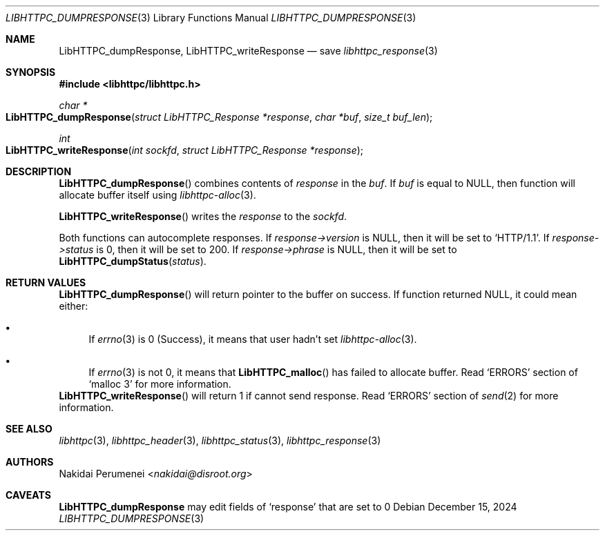 .Dd December 15, 2024
.Dt LIBHTTPC_DUMPRESPONSE 3
.Os
.
.Sh NAME
.Nm LibHTTPC_dumpResponse ,
.Nm LibHTTPC_writeResponse
.Nd save
.Xr libhttpc_response 3
.
.Sh SYNOPSIS
.In libhttpc/libhttpc.h
.Ft "char *"
.Fo LibHTTPC_dumpResponse
.Fa "struct LibHTTPC_Response *response"
.Fa "char *buf"
.Fa "size_t buf_len"
.Fc
.Ft int
.Fo "LibHTTPC_writeResponse"
.Fa "int sockfd"
.Fa "struct LibHTTPC_Response *response"
.Fc
.
.Sh DESCRIPTION
.Fn LibHTTPC_dumpResponse
combines
contents of
.Fa response
in the
.Fa buf .
If
.Fa buf
is equal to
.Dv NULL ,
then function will
allocate buffer
itself using
.Xr libhttpc-alloc 3 .
.
.Pp
.Fn LibHTTPC_writeResponse
writes the
.Fa response
to the
.Fa sockfd .
.
.Pp
Both functions can
autocomplete responses.
If
.Fa response->version
is
.Dv NULL ,
then it will
be set to
.Ql "HTTP/1.1" .
If
.Fa response->status
is 0,
then it will
be set to
200.
If
.Fa response->phrase
is
.Dv NULL ,
then it will
be set to
.Fn LibHTTPC_dumpStatus status .
.
.Sh RETURN VALUES
.Fn LibHTTPC_dumpResponse
will return pointer
to the buffer
on success.
If function returned
.Dv NULL ,
it could mean
either:
.Bl -bullet
.It
If
.Xr errno 3
is 0
(Success),
it means that
user hadn't set
.Xr libhttpc-alloc 3 .
.It
If
.Xr errno 3
is not 0,
it means that
.Fn LibHTTPC_malloc
has failed
to allocate buffer.
Read
.Ql ERRORS
section of
.Ql malloc 3
for more information.
.El
.
.Fn LibHTTPC_writeResponse
will return 1
if cannot send
response.
Read
.Ql ERRORS
section of
.Xr send 2
for more information.
.
.Sh SEE ALSO
.Xr libhttpc 3 ,
.Xr libhttpc_header 3 ,
.Xr libhttpc_status 3 ,
.Xr libhttpc_response 3
.
.Sh AUTHORS
.An Nakidai Perumenei Aq Mt nakidai@disroot.org
.
.Sh CAVEATS
.Nm
may edit fields of
.Ql response
that are set to
0
